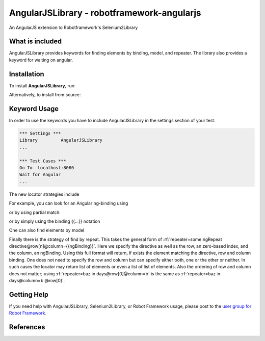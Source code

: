 AngularJSLibrary - robotframework-angularjs
===========================================
An AngularJS extension to Robotframework's Selenium2Library

What is included
----------------
AngularJSLibrary provides keywords for finding elements by binding, model, and repeater. The library also provides a keyword for waiting on angular.

Installation
------------
To install **AngularJSLibrary**, run:

.. code:: bash
    pip install robotframework-angularjs


Alternatively, to install from source:

.. code:: bash
    python setup.py install

    

Keyword Usage
-------------
In order to use the keywords you have to include AngularJSLibrary in the settings section of your test.

.. code::  robotframework

    *** Settings ***
    Library         AngularJSLibrary
    ...
    
    *** Test Cases ***
    Go To  localhost:8080
    Wait for Angular
    ...


The new locator strategies include

.. code::
    binding=
    model=
    repeater=


For example, you can look for an Angular ng-binding using

.. code::  robotframework
    Get Text  binding={{greeting}}


or by using partial match

.. code::  robotframework
    Get Text  binding=greet


or by simply using the binding {{…}} notation

.. code::  robotframework
    Get Text  {{greeting}}


One can also find elements  by model

.. code::  robotframework
    Input Text  model=aboutbox  Something else to write about

.. role:: rf(code)
   :language robotframework

Finally there is the strategy of find by repeat. This takes the general form of :rf:`repeater=some ngRepeat directive@row[n]@column={{ngBinding}}`. Here we specify the directive as well as the row, an zero-based index, and the column, an ngBinding. Using this full format will return, if exists the element matching the directive, row and column binding.  One does not need to specify the row and column but can specify either both, one or the other or neither. In such cases the locator may return  list  of elements or even a list of list of elements. Also the ordering of row and column does not matter; using :rf:`repeater=baz in days@row[0]@column=b` is the same as :rf:`repeater=baz in days@column=b @row[0]`.

Getting Help
------------
If you need help with AngularJSLibrary, Selenium2Library, or Robot Framework usage, please post to the `user group for Robot Framework <https://groups.google.com/forum/#!forum/robotframework-users>`_.

References
----------
